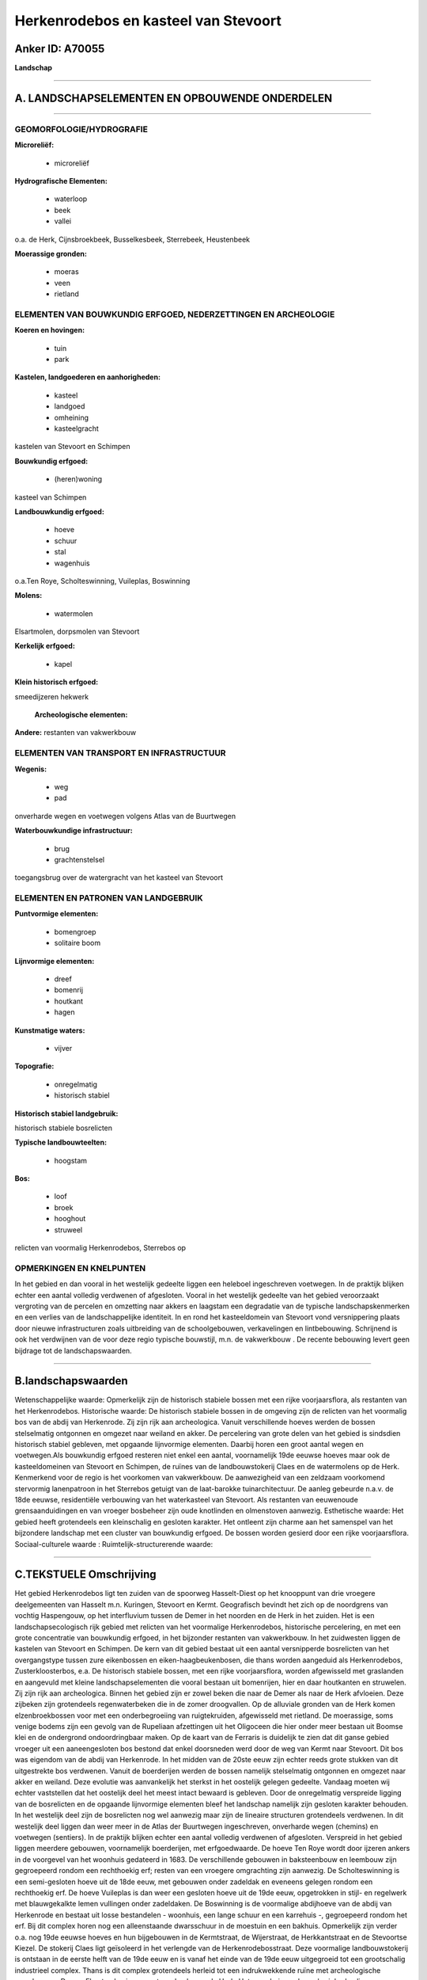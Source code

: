 Herkenrodebos en kasteel van Stevoort
=====================================

Anker ID: A70055
----------------

**Landschap**

--------------

A. LANDSCHAPSELEMENTEN EN OPBOUWENDE ONDERDELEN
-----------------------------------------------

--------------

GEOMORFOLOGIE/HYDROGRAFIE
~~~~~~~~~~~~~~~~~~~~~~~~~

**Microreliëf:**

 * microreliëf


**Hydrografische Elementen:**

 * waterloop
 * beek
 * vallei


o.a. de Herk, Cijnsbroekbeek, Busselkesbeek, Sterrebeek, Heustenbeek

**Moerassige gronden:**

 * moeras
 * veen
 * rietland



ELEMENTEN VAN BOUWKUNDIG ERFGOED, NEDERZETTINGEN EN ARCHEOLOGIE
~~~~~~~~~~~~~~~~~~~~~~~~~~~~~~~~~~~~~~~~~~~~~~~~~~~~~~~~~~~~~~~

**Koeren en hovingen:**

 * tuin
 * park


**Kastelen, landgoederen en aanhorigheden:**

 * kasteel
 * landgoed
 * omheining
 * kasteelgracht


kastelen van Stevoort en Schimpen

**Bouwkundig erfgoed:**

 * (heren)woning


kasteel van Schimpen

**Landbouwkundig erfgoed:**

 * hoeve
 * schuur
 * stal
 * wagenhuis


o.a.Ten Roye, Scholteswinning, Vuileplas, Boswinning

**Molens:**

 * watermolen


Elsartmolen, dorpsmolen van Stevoort

**Kerkelijk erfgoed:**

 * kapel


**Klein historisch erfgoed:**


smeedijzeren hekwerk

 **Archeologische elementen:**
**Andere:**
restanten van vakwerkbouw

ELEMENTEN VAN TRANSPORT EN INFRASTRUCTUUR
~~~~~~~~~~~~~~~~~~~~~~~~~~~~~~~~~~~~~~~~~

**Wegenis:**

 * weg
 * pad


onverharde wegen en voetwegen volgens Atlas van de Buurtwegen

**Waterbouwkundige infrastructuur:**

 * brug
 * grachtenstelsel


toegangsbrug over de watergracht van het kasteel van Stevoort

ELEMENTEN EN PATRONEN VAN LANDGEBRUIK
~~~~~~~~~~~~~~~~~~~~~~~~~~~~~~~~~~~~~

**Puntvormige elementen:**

 * bomengroep
 * solitaire boom


**Lijnvormige elementen:**

 * dreef
 * bomenrij
 * houtkant
 * hagen

**Kunstmatige waters:**

 * vijver


**Topografie:**

 * onregelmatig
 * historisch stabiel


**Historisch stabiel landgebruik:**


historisch stabiele bosrelicten

**Typische landbouwteelten:**

 * hoogstam


**Bos:**

 * loof
 * broek
 * hooghout
 * struweel


relicten van voormalig Herkenrodebos, Sterrebos op

OPMERKINGEN EN KNELPUNTEN
~~~~~~~~~~~~~~~~~~~~~~~~~

In het gebied en dan vooral in het westelijk gedeelte liggen een
heleboel ingeschreven voetwegen. In de praktijk blijken echter een
aantal volledig verdwenen of afgesloten. Vooral in het westelijk
gedeelte van het gebied veroorzaakt vergroting van de percelen en
omzetting naar akkers en laagstam een degradatie van de typische
landschapskenmerken en een verlies van de landschappelijke identiteit.
In en rond het kasteeldomein van Stevoort vond versnippering plaats door
nieuwe infrastructuren zoals uitbreiding van de schoolgebouwen,
verkavelingen en lintbebouwing. Schrijnend is ook het verdwijnen van de
voor deze regio typische bouwstijl, m.n. de vakwerkbouw . De recente
bebouwing levert geen bijdrage tot de landschapswaarden.

--------------

B.landschapswaarden
-------------------

Wetenschappelijke waarde:
Opmerkelijk zijn de historisch stabiele bossen met een rijke
voorjaarsflora, als restanten van het Herkenrodebos.
Historische waarde:
De historisch stabiele bossen in de omgeving zijn de relicten van het
voormalig bos van de abdij van Herkenrode. Zij zijn rijk aan
archeologica. Vanuit verschillende hoeves werden de bossen stelselmatig
ontgonnen en omgezet naar weiland en akker. De percelering van grote
delen van het gebied is sindsdien historisch stabiel gebleven, met
opgaande lijnvormige elementen. Daarbij horen een groot aantal wegen en
voetwegen.Als bouwkundig erfgoed resteren niet enkel een aantal,
voornamelijk 19de eeuwse hoeves maar ook de kasteeldomeinen van Stevoort
en Schimpen, de ruïnes van de landbouwstokerij Claes en de watermolens
op de Herk. Kenmerkend voor de regio is het voorkomen van vakwerkbouw.
De aanwezigheid van een zeldzaam voorkomend stervormig lanenpatroon in
het Sterrebos getuigt van de laat-barokke tuinarchitectuur. De aanleg
gebeurde n.a.v. de 18de eeuwse, residentiële verbouwing van het
waterkasteel van Stevoort. Als restanten van eeuwenoude
grensaanduidingen en van vroeger bosbeheer zijn oude knotlinden en
olmenstoven aanwezig.
Esthetische waarde: Het gebied heeft grotendeels een kleinschalig en
gesloten karakter. Het ontleent zijn charme aan het samenspel van het
bijzondere landschap met een cluster van bouwkundig erfgoed. De bossen
worden gesierd door een rijke voorjaarsflora.
Sociaal-culturele waarde :
Ruimtelijk-structurerende waarde:


--------------

C.TEKSTUELE Omschrijving
------------------------

Het gebied Herkenrodebos ligt ten zuiden van de spoorweg Hasselt-Diest
op het knooppunt van drie vroegere deelgemeenten van Hasselt m.n.
Kuringen, Stevoort en Kermt. Geografisch bevindt het zich op de
noordgrens van vochtig Haspengouw, op het interfluvium tussen de Demer
in het noorden en de Herk in het zuiden. Het is een landschapsecologisch
rijk gebied met relicten van het voormalige Herkenrodebos, historische
percelering, en met een grote concentratie van bouwkundig erfgoed, in
het bijzonder restanten van vakwerkbouw. In het zuidwesten liggen de
kastelen van Stevoort en Schimpen. De kern van dit gebied bestaat uit
een aantal versnipperde bosrelicten van het overgangstype tussen zure
eikenbossen en eiken-haagbeukenbosen, die thans worden aangeduid als
Herkenrodebos, Zusterkloosterbos, e.a. De historisch stabiele bossen,
met een rijke voorjaarsflora, worden afgewisseld met graslanden en
aangevuld met kleine landschapselementen die vooral bestaan uit
bomenrijen, hier en daar houtkanten en struwelen. Zij zijn rijk aan
archeologica. Binnen het gebied zijn er zowel beken die naar de Demer
als naar de Herk afvloeien. Deze zijbeken zijn grotendeels
regenwaterbeken die in de zomer droogvallen. Op de alluviale gronden van
de Herk komen elzenbroekbossen voor met een onderbegroeiing van
ruigtekruiden, afgewisseld met rietland. De moerassige, soms venige
bodems zijn een gevolg van de Rupeliaan afzettingen uit het Oligoceen
die hier onder meer bestaan uit Boomse klei en de ondergrond
ondoordringbaar maken. Op de kaart van de Ferraris is duidelijk te zien
dat dit ganse gebied vroeger uit een aaneengesloten bos bestond dat
enkel doorsneden werd door de weg van Kermt naar Stevoort. Dit bos was
eigendom van de abdij van Herkenrode. In het midden van de 20ste eeuw
zijn echter reeds grote stukken van dit uitgestrekte bos verdwenen.
Vanuit de boerderijen werden de bossen namelijk stelselmatig ontgonnen
en omgezet naar akker en weiland. Deze evolutie was aanvankelijk het
sterkst in het oostelijk gelegen gedeelte. Vandaag moeten wij echter
vaststellen dat het oostelijk deel het meest intact bewaard is gebleven.
Door de onregelmatig verspreide ligging van de bosrelicten en de
opgaande lijnvormige elementen bleef het landschap namelijk zijn
gesloten karakter behouden. In het westelijk deel zijn de bosrelicten
nog wel aanwezig maar zijn de lineaire structuren grotendeels verdwenen.
In dit westelijk deel liggen dan weer meer in de Atlas der Buurtwegen
ingeschreven, onverharde wegen (chemins) en voetwegen (sentiers). In de
praktijk blijken echter een aantal volledig verdwenen of afgesloten.
Verspreid in het gebied liggen meerdere gebouwen, voornamelijk
boerderijen, met erfgoedwaarde. De hoeve Ten Roye wordt door ijzeren
ankers in de voorgevel van het woonhuis gedateerd in 1683. De
verschillende gebouwen in baksteenbouw en leembouw zijn gegroepeerd
rondom een rechthoekig erf; resten van een vroegere omgrachting zijn
aanwezig. De Scholteswinning is een semi-gesloten hoeve uit de 18de
eeuw, met gebouwen onder zadeldak en eveneens gelegen rondom een
rechthoekig erf. De hoeve Vuileplas is dan weer een gesloten hoeve uit
de 19de eeuw, opgetrokken in stijl- en regelwerk met blauwgekalkte lemen
vullingen onder zadeldaken. De Boswinning is de voormalige abdijhoeve
van de abdij van Herkenrode en bestaat uit losse bestandelen - woonhuis,
een lange schuur en een karrehuis -, gegroepeerd rondom het erf. Bij dit
complex horen nog een alleenstaande dwarsschuur in de moestuin en een
bakhuis. Opmerkelijk zijn verder o.a. nog 19de eeuwse hoeves en hun
bijgebouwen in de Kermtstraat, de Wijerstraat, de Herkkantstraat en de
Stevoortse Kiezel. De stokerij Claes ligt geïsoleerd in het verlengde
van de Herkenrodebosstraat. Deze voormalige landbouwstokerij is ontstaan
in de eerste helft van de 19de eeuw en is vanaf het einde van de 19de
eeuw uitgegroeid tot een grootschalig industrieel complex. Thans is dit
complex grotendeels herleid tot een indrukwekkende ruïne met
archeologische grondsporen. De z.g. Elsartmolen is een waterradmolen op
de Herk. Het woonhuis en de aanhorigheden liggen gegroepeerd langsheen
de gekasseide toegangsweg. De dorpsmolen van Stevoort met haar omgeving
werd in 1979 beschermd als monument en dorpsgezicht. De molen was
oorspronkelijk afhankelijk van het kasteel van Stevoort. Het gebouw
dateert uit de 18de eeuw en bestaat uit de eigenlijke molen waaraan
later het woonhuis werd toegevoegd. De molen was vroeger dubbel en
bestond uit een graanmolen en een slagmolen, deze laatste is echter
verdwenen. Het kasteeldomein van Stevoort ligt ten noordwesten van het
dorp, grotendeels op voormalige valleibeemden ten noorden van de Kleine
Herk. In oorsprong was het domein van de heren van Klein Stevoort die er
in de 18de eeuw een nieuw waterkasteel bouwden en twee sterrenbossen
aanlegden. Rond 1890 werd in de onmiddellijke omgeving van het kasteel
een park aangelegd in landschappelijke stijl met riant karakter. Sedert
de tweede wereldoorlog is het kasteel een klooster en school,
Mariaburcht genaamd, en werden in delen van het park nieuwe gebouwen
opgetrokken. Van de vroegere aanleg zijn voornamelijk het groot
sterrenbos ten noordoosten en het park ten zuidwesten over de Kleine
Herk overgebleven. Grote delen van het resterende Sterrenbos werden
vanaf 1959 verkaveld maar het bleef deels ook bewaard.. De lange dreef
die erlangs loopt, is heraangeplant met jonge grootbladige linden. Het
zeldzaam voorkomend stervormig lanenpatroon getuigt nog van de
laat-barokke aanleg. Als restanten van eeuwenoude grensaanduidingen en
van vroeger bosbeheer zijn oude knotlinden en olmenstoven aanwezig. In
het park doet de verlandschappelijkte watergracht van het kasteel dienst
als vijver. Aan de rand van de grasvelden met bomengroepen en solitairen
loopt nog de oude rondweg. De gerestaureerde 17de eeuwse toegangsbrug
met drie rondbogen leidt over de slotgracht naar de gekasseide
binnenkoer. Het kasteel van Schimpen ligt langs de Stevoortse Kiezel,
ten zuiden van de dorpskern van Schimpen. Deze herenwoning met wagenhuis
werd omstreeks 1870 gebouwd in een eclectische stijl met
neoclassicistische inslag als buitenverblijf voor een Franse
wijnhandelaar. De tuinen zijn ongeveer 2,5 ha groot en werden aangelegd
in landschappelijke stijl met pittoresk karakter. Zij omvatten een
voortuin met enkele monumentale solitaire bomen, een achtertuin met een
grasveld, bomenrand en een groep bruine beuken, en in het noorden een
langgerekt lustbos met een rondweg en een verlandschappelijkte vijver.
De moestuin ten oosten van het wagenhuis is verdwenen.
